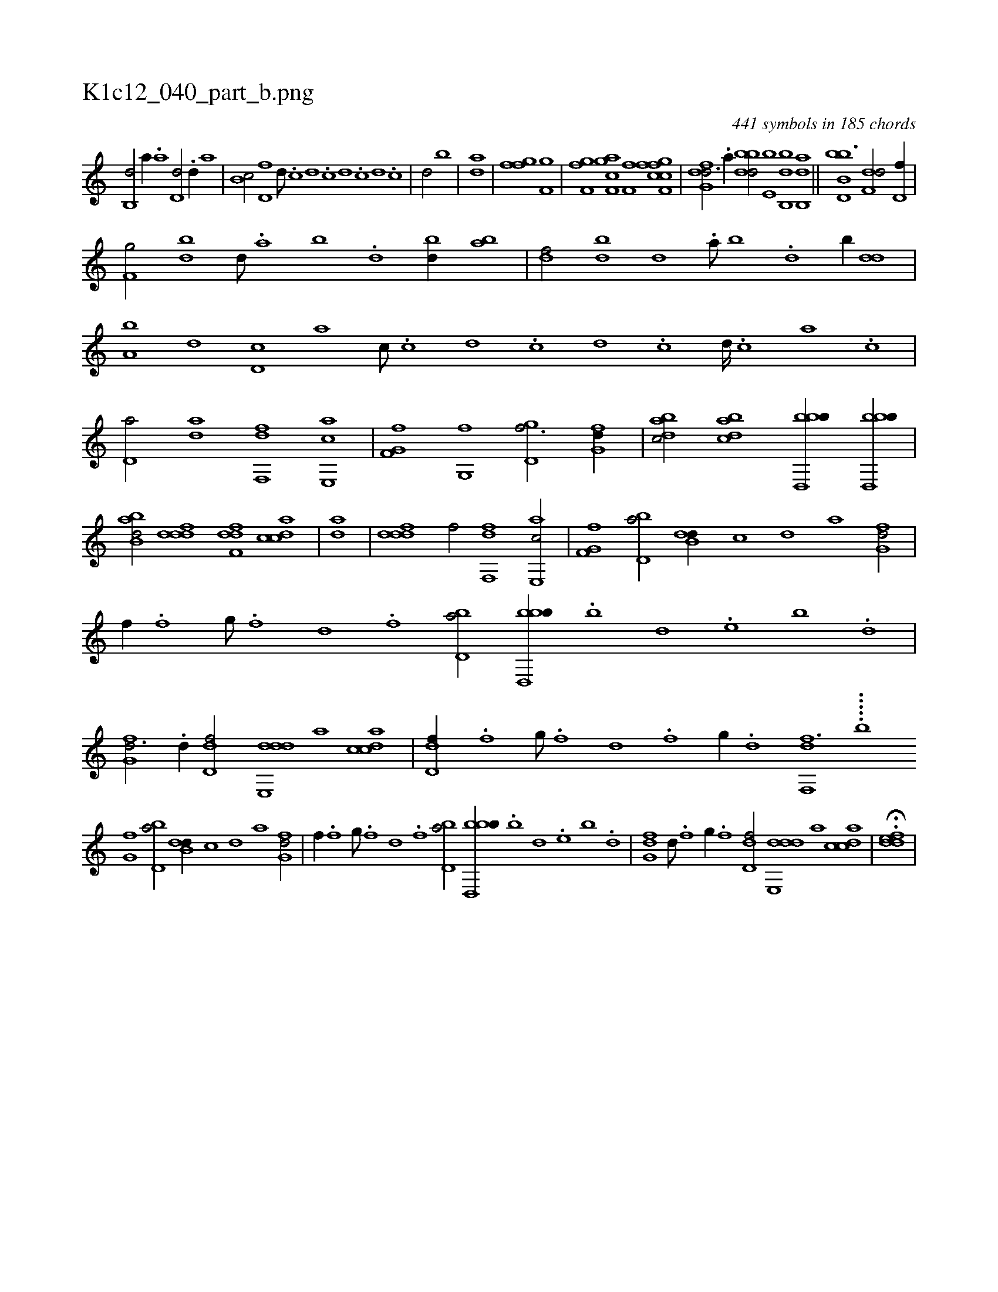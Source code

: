 X:1
%
%%titleleft true
%%tabaddflags 0
%%tabrhstyle grid
%
T:K1c12_040_part_b.png
C:441 symbols in 185 chords
L:1/1
K:italiantab
%
[,b,,d/] [,,,,a//] .[,a] [,,d,d/] .[,,d//] [,,,,a] |\
	[,,b,c/] [,,,d,f] [,,,,,d///] .[,,,c] [,,,d] .[,,,c] [,,,d] .[,,,c] [,,,d] .[,,,c] |\
	[,,,d/] [,,,,,b] |\
	[,,,,,,ad] |\
	[ffgh1] [f,ghi/] |\
	[f,ghi] .[,,f] [f,gci] [h,ia] [,,,,h] [,,,,i] |\
	[i,,f,i] [,,,f] [h,,,h] [f,gh] [,,,,i] [ffcc] |\
	[dfg,d3/4] .[a//] [bbdd/] [,,e,b] [bb,,d] [ab,,d] ||\
	[bb,d,b3/2] [f,dd/] [d,f//] |
%
[f,g/] [bd] [,d///] .[a] [b] .[d] [bd//] [ab] |\
	[,df/] [,bd] [,,d] .[a///] [b] .[d] [b//] [,dd] |\
	[a,b] [,,,d] [,d,c] [,,,a] [,,,c///] .[,c] [,d] .[,c] [,d] .[,c] [,d////] .[,c] [,a] .[,c] |\
	[,d,a/] [,,da] [f,,df] [e,,ac] |\
	[f,g,hf] [,g,,f] [,gd,f3/4] [,fg,d//] |\
	[,dbac/] [,bdca] [bbd,,b//] [bbd,,b//] |
%
[abb,d/] [,dddf] [,dff,d] [,cdca] |\
	[,,,,,,ad] |\
	[,dddf1] [,,,,f/] [f,,df1] [e,,ac/] |\
	[f,g,hf1] [bd,a/] [b,dd//] [,,,c] [,,,d] [,,,a] [,fg,d/] |\
	[,,,,f//] .[,,f] [,,g///] .[,,f] [,,d] .[,,f] [,bd,a/] [bbd,,b//] .[,,b] [,,d] .[,,e] [,b] .[,d] |\
	[,fg,d3/4] .[,d//] [,dd,f/] [dde,,d] [,,,,a] [,cdca] |\
	[,dd,f//] .[,f] [,g///] .[,f] [,d] .[,f] [,g//] .[d] [f,,df3/2] .....[,,,,,,b] 
%
[,,g,hf1] [bd,a/] [b,dd//] [,,,c] [,,,d] [,,,a] [,fg,d/] |\
	[,,,,f//] .[,,f] [,,g///] .[,,f] [,,d] .[,,f] [,bd,a/] [bbd,,b//] .[,,b] [,,d] .[,,e] [,b] .[,d] |\
	[,fg,d] [,d///] .[,f] [,g//] .[,f] [,d,df/] [dde,,d] [,,,,a] [,cdca] |\
	H.[,ddef] |
% number of items: 441


